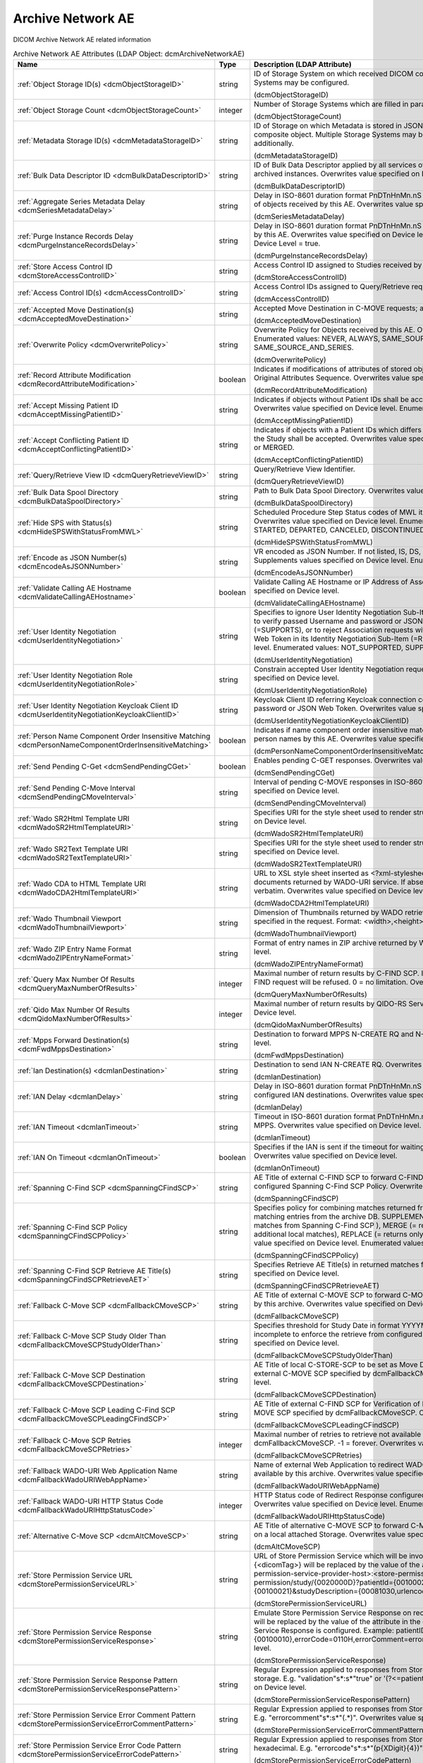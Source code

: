 Archive Network AE
==================
DICOM Archive Network AE related information

.. tabularcolumns:: |p{4cm}|l|p{8cm}|
.. csv-table:: Archive Network AE Attributes (LDAP Object: dcmArchiveNetworkAE)
    :header: Name, Type, Description (LDAP Attribute)
    :widths: 23, 7, 70

    "
    .. _dcmObjectStorageID:

    :ref:`Object Storage ID(s) <dcmObjectStorageID>`",string,"ID of Storage System on which received DICOM composite objects are stored. Multiple Storage Systems may be configured.

    (dcmObjectStorageID)"
    "
    .. _dcmObjectStorageCount:

    :ref:`Object Storage Count <dcmObjectStorageCount>`",integer,"Number of Storage Systems which are filled in parallel.

    (dcmObjectStorageCount)"
    "
    .. _dcmMetadataStorageID:

    :ref:`Metadata Storage ID(s) <dcmMetadataStorageID>`",string,"ID of Storage on which Metadata is stored in JSON format - additionally to the complete DICOM composite object. Multiple Storage Systems may be configured. If absent, metadata is not stored additionally.

    (dcmMetadataStorageID)"
    "
    .. _dcmBulkDataDescriptorID:

    :ref:`Bulk Data Descriptor ID <dcmBulkDataDescriptorID>`",string,"ID of Bulk Data Descriptor applied by all services of this Archive Network AE providing Metadata of archived instances. Overwrites value specified on Device level.

    (dcmBulkDataDescriptorID)"
    "
    .. _dcmSeriesMetadataDelay:

    :ref:`Aggregate Series Metadata Delay <dcmSeriesMetadataDelay>`",string,"Delay in ISO-8601 duration format PnDTnHnMn.nS for storing aggregated Series Metadata on storage of objects received by this AE. Overwrites value specified on Device level.

    (dcmSeriesMetadataDelay)"
    "
    .. _dcmPurgeInstanceRecordsDelay:

    :ref:`Purge Instance Records Delay <dcmPurgeInstanceRecordsDelay>`",string,"Delay in ISO-8601 duration format PnDTnHnMn.nS for purging Instance Records from the DB received by this AE. Overwrites value specified on Device level. Only effective, if Purge Instance Records on Device Level = true.

    (dcmPurgeInstanceRecordsDelay)"
    "
    .. _dcmStoreAccessControlID:

    :ref:`Store Access Control ID <dcmStoreAccessControlID>`",string,"Access Control ID assigned to Studies received by this AE

    (dcmStoreAccessControlID)"
    "
    .. _dcmAccessControlID:

    :ref:`Access Control ID(s) <dcmAccessControlID>`",string,"Access Control IDs assigned to Query/Retrieve requests received by this AE.

    (dcmAccessControlID)"
    "
    .. _dcmAcceptedMoveDestination:

    :ref:`Accepted Move Destination(s) <dcmAcceptedMoveDestination>`",string,"Accepted Move Destination in C-MOVE requests; any if absent.

    (dcmAcceptedMoveDestination)"
    "
    .. _dcmOverwritePolicy:

    :ref:`Overwrite Policy <dcmOverwritePolicy>`",string,"Overwrite Policy for Objects received by this AE. Overwrites value specified on Device level. Enumerated values: NEVER, ALWAYS, SAME_SOURCE, SAME_SERIES or SAME_SOURCE_AND_SERIES.

    (dcmOverwritePolicy)"
    "
    .. _dcmRecordAttributeModification:

    :ref:`Record Attribute Modification <dcmRecordAttributeModification>`",boolean,"Indicates if modifications of attributes of stored objects by this AE are recorded in Items of the Original Attributes Sequence. Overwrites value specified on Device level.

    (dcmRecordAttributeModification)"
    "
    .. _dcmAcceptMissingPatientID:

    :ref:`Accept Missing Patient ID <dcmAcceptMissingPatientID>`",string,"Indicates if objects without Patient IDs shall be accepted and if a Patient ID shall be created. Overwrites value specified on Device level. Enumerated values: YES, NO or CREATE.

    (dcmAcceptMissingPatientID)"
    "
    .. _dcmAcceptConflictingPatientID:

    :ref:`Accept Conflicting Patient ID <dcmAcceptConflictingPatientID>`",string,"Indicates if objects with a Patient IDs which differs from the Patient ID in previous received objects of the Study shall be accepted. Overwrites value specified on Device level. Enumerated values: YES, NO or MERGED.

    (dcmAcceptConflictingPatientID)"
    "
    .. _dcmQueryRetrieveViewID:

    :ref:`Query/Retrieve View ID <dcmQueryRetrieveViewID>`",string,"Query/Retrieve View Identifier.

    (dcmQueryRetrieveViewID)"
    "
    .. _dcmBulkDataSpoolDirectory:

    :ref:`Bulk Data Spool Directory <dcmBulkDataSpoolDirectory>`",string,"Path to Bulk Data Spool Directory. Overwrites value specified on Device level.

    (dcmBulkDataSpoolDirectory)"
    "
    .. _dcmHideSPSWithStatusFromMWL:

    :ref:`Hide SPS with Status(s) <dcmHideSPSWithStatusFromMWL>`",string,"Scheduled Procedure Step Status codes of MWL items which shall not be returned by the MWL SCP. Overwrites value specified on Device level. Enumerated values: SCHEDULED, ARRIVED, READY, STARTED, DEPARTED, CANCELED, DISCONTINUED or COMPLETED.

    (dcmHideSPSWithStatusFromMWL)"
    "
    .. _dcmEncodeAsJSONNumber:

    :ref:`Encode as JSON Number(s) <dcmEncodeAsJSONNumber>`",string,"VR encoded as JSON Number. If not listed, IS, DS, SV and UV values are encoded as JSON Strings. Supplements values specified on Device level. Enumerated values: DS, IS, SV or UV.

    (dcmEncodeAsJSONNumber)"
    "
    .. _dcmValidateCallingAEHostname:

    :ref:`Validate Calling AE Hostname <dcmValidateCallingAEHostname>`",boolean,"Validate Calling AE Hostname or IP Address of Association requestors for this AE. Overwrites value specified on Device level.

    (dcmValidateCallingAEHostname)"
    "
    .. _dcmUserIdentityNegotiation:

    :ref:`User Identity Negotiation <dcmUserIdentityNegotiation>`",string,"Specifies to ignore User Identity Negotiation Sub-Item in Association requests (=NOT_SUPPORTED), to verify passed Username and password or JSON Web Token are against a Keycloak server (=SUPPORTS), or to reject Association requests without a valid Username and password or JSON Web Token in its Identity Negotiation Sub-Item (=REQUIRED). Overwrites value specified on Device level. Enumerated values: NOT_SUPPORTED, SUPPORTS or REQUIRED.

    (dcmUserIdentityNegotiation)"
    "
    .. _dcmUserIdentityNegotiationRole:

    :ref:`User Identity Negotiation Role <dcmUserIdentityNegotiationRole>`",string,"Constrain accepted User Identity Negotiation requests to users with specified role. Overwrites value specified on Device level.

    (dcmUserIdentityNegotiationRole)"
    "
    .. _dcmUserIdentityNegotiationKeycloakClientID:

    :ref:`User Identity Negotiation Keycloak Client ID <dcmUserIdentityNegotiationKeycloakClientID>`",string,"Keycloak Client ID referring Keycloak connection configuration for verifying passed username and password or JSON Web Token. Overwrites value specified on Device level.

    (dcmUserIdentityNegotiationKeycloakClientID)"
    "
    .. _dcmPersonNameComponentOrderInsensitiveMatching:

    :ref:`Person Name Component Order Insensitive Matching <dcmPersonNameComponentOrderInsensitiveMatching>`",boolean,"Indicates if name component order insensitive matching is performed on fuzzy semantic matching of person names by this AE. Overwrites value specified on Device level.

    (dcmPersonNameComponentOrderInsensitiveMatching)"
    "
    .. _dcmSendPendingCGet:

    :ref:`Send Pending C-Get <dcmSendPendingCGet>`",boolean,"Enables pending C-GET responses. Overwrites value specified on Device level.

    (dcmSendPendingCGet)"
    "
    .. _dcmSendPendingCMoveInterval:

    :ref:`Send Pending C-Move Interval <dcmSendPendingCMoveInterval>`",string,"Interval of pending C-MOVE responses in ISO-8601 duration format PnDTnHnMn.nS. Overwrites value specified on Device level.

    (dcmSendPendingCMoveInterval)"
    "
    .. _dcmWadoSR2HtmlTemplateURI:

    :ref:`Wado SR2Html Template URI <dcmWadoSR2HtmlTemplateURI>`",string,"Specifies URI for the style sheet used to render structured reports to html. Overwrites value specified on Device level.

    (dcmWadoSR2HtmlTemplateURI)"
    "
    .. _dcmWadoSR2TextTemplateURI:

    :ref:`Wado SR2Text Template URI <dcmWadoSR2TextTemplateURI>`",string,"Specifies URI for the style sheet used to render structured reports to plain text. Overwrites value specified on Device level.

    (dcmWadoSR2TextTemplateURI)"
    "
    .. _dcmWadoCDA2HtmlTemplateURI:

    :ref:`Wado CDA to HTML Template URI <dcmWadoCDA2HtmlTemplateURI>`",string,"URL to XSL style sheet inserted as <?xml-stylesheet type=""text/xsl"" href=""<url>"" > in CDA documents returned by WADO-URI service. If absent, the embedded CDI document is returned verbatim. Overwrites value specified on Device level.

    (dcmWadoCDA2HtmlTemplateURI)"
    "
    .. _dcmWadoThumbnailViewport:

    :ref:`Wado Thumbnail Viewport <dcmWadoThumbnailViewport>`",string,"Dimension of Thumbnails returned by WADO retrieve of Instance Thumbnails, if no Viewport is specified in the request. Format: <width>,<height>. Overwrites value specified on Device level.

    (dcmWadoThumbnailViewport)"
    "
    .. _dcmWadoZIPEntryNameFormat:

    :ref:`Wado ZIP Entry Name Format <dcmWadoZIPEntryNameFormat>`",string,"Format of entry names in ZIP archive returned by WADO-RS. Overwrites value specified on Device level.

    (dcmWadoZIPEntryNameFormat)"
    "
    .. _dcmQueryMaxNumberOfResults:

    :ref:`Query Max Number Of Results <dcmQueryMaxNumberOfResults>`",integer,"Maximal number of return results by C-FIND SCP. If the number of matches extends the limit, the C-FIND request will be refused. 0 = no limitation. Overwrites value specified on Device level.

    (dcmQueryMaxNumberOfResults)"
    "
    .. _dcmQidoMaxNumberOfResults:

    :ref:`Qido Max Number Of Results <dcmQidoMaxNumberOfResults>`",integer,"Maximal number of return results by QIDO-RS Service. 0 = unlimited. Overwrites value specified on Device level.

    (dcmQidoMaxNumberOfResults)"
    "
    .. _dcmFwdMppsDestination:

    :ref:`Mpps Forward Destination(s) <dcmFwdMppsDestination>`",string,"Destination to forward MPPS N-CREATE RQ and N-SET RQ. Overwrites value specified on Device level.

    (dcmFwdMppsDestination)"
    "
    .. _dcmIanDestination:

    :ref:`Ian Destination(s) <dcmIanDestination>`",string,"Destination to send IAN N-CREATE RQ. Overwrites value specified on Device level.

    (dcmIanDestination)"
    "
    .. _dcmIanDelay:

    :ref:`IAN Delay <dcmIanDelay>`",string,"Delay in ISO-8601 duration format PnDTnHnMn.nS after which an IAN for a received study is sent to configured IAN destinations. Overwrites value specified on Device level.

    (dcmIanDelay)"
    "
    .. _dcmIanTimeout:

    :ref:`IAN Timeout <dcmIanTimeout>`",string,"Timeout in ISO-8601 duration format PnDTnHnMn.nS for waiting on receive of instances referenced in MPPS. Overwrites value specified on Device level.

    (dcmIanTimeout)"
    "
    .. _dcmIanOnTimeout:

    :ref:`IAN On Timeout <dcmIanOnTimeout>`",boolean,"Specifies if the IAN is sent if the timeout for waiting on receive of instances referenced is exceeded. Overwrites value specified on Device level.

    (dcmIanOnTimeout)"
    "
    .. _dcmSpanningCFindSCP:

    :ref:`Spanning C-Find SCP <dcmSpanningCFindSCP>`",string,"AE Title of external C-FIND SCP to forward C-FIND RQs and backward responses according configured Spanning C-Find SCP Policy. Overwrites value specified on Device level.

    (dcmSpanningCFindSCP)"
    "
    .. _dcmSpanningCFindSCPPolicy:

    :ref:`Spanning C-Find SCP Policy <dcmSpanningCFindSCPPolicy>`",string,"Specifies policy for combining matches returned from configured Spanning C-Find SCP with matching entries from the archive DB. SUPPLEMENT (= returns local matches before additional matches from Spanning C-Find SCP ), MERGE (= returns matches from Spanning C-Find SCP before additional local matches), REPLACE (= returns only matches from Spanning C-Find SCP). Overwrites value specified on Device level. Enumerated values: SUPPLEMENT, MERGE or REPLACE.

    (dcmSpanningCFindSCPPolicy)"
    "
    .. _dcmSpanningCFindSCPRetrieveAET:

    :ref:`Spanning C-Find SCP Retrieve AE Title(s) <dcmSpanningCFindSCPRetrieveAET>`",string,"Specifies Retrieve AE Title(s) in returned matches from Spanning C-Find SCP. Overwrites value specified on Device level.

    (dcmSpanningCFindSCPRetrieveAET)"
    "
    .. _dcmFallbackCMoveSCP:

    :ref:`Fallback C-Move SCP <dcmFallbackCMoveSCP>`",string,"AE Title of external C-MOVE SCP to forward C-MOVE RQs if the requested Entities are not managed by this archive. Overwrites value specified on Device level.

    (dcmFallbackCMoveSCP)"
    "
    .. _dcmFallbackCMoveSCPStudyOlderThan:

    :ref:`Fallback C-Move SCP Study Older Than <dcmFallbackCMoveSCPStudyOlderThan>`",string,"Specifies threshold for Study Date in format YYYYMMDD for marking received Studies as (potential) incomplete to enforce the retrieve from configured dcmFallbackCMoveSCP. Overwrites value specified on Device level.

    (dcmFallbackCMoveSCPStudyOlderThan)"
    "
    .. _dcmFallbackCMoveSCPDestination:

    :ref:`Fallback C-Move SCP Destination <dcmFallbackCMoveSCPDestination>`",string,"AE Title of local C-STORE-SCP to be set as Move Destination in C-MOVE RQs forwarded to the external C-MOVE SCP specified by dcmFallbackCMoveSCP. Overwrites value specified on Device level.

    (dcmFallbackCMoveSCPDestination)"
    "
    .. _dcmFallbackCMoveSCPLeadingCFindSCP:

    :ref:`Fallback C-Move SCP Leading C-Find SCP <dcmFallbackCMoveSCPLeadingCFindSCP>`",string,"AE Title of external C-FIND SCP for Verification of Number of Instances retrieved from external C-MOVE SCP specified by dcmFallbackCMoveSCP. Overwrites value specified on Device level.

    (dcmFallbackCMoveSCPLeadingCFindSCP)"
    "
    .. _dcmFallbackCMoveSCPRetries:

    :ref:`Fallback C-Move SCP Retries <dcmFallbackCMoveSCPRetries>`",integer,"Maximal number of retries to retrieve not available objects from C-MOVE SCP configured by dcmFallbackCMoveSCP. -1 = forever. Overwrites value specified on Device level.

    (dcmFallbackCMoveSCPRetries)"
    "
    .. _dcmFallbackWadoURIWebAppName:

    :ref:`Fallback WADO-URI Web Application Name <dcmFallbackWadoURIWebAppName>`",string,"Name of external Web Application to redirect WADO URI requests if the requested Object is not available by this archive. Overwrites value specified on Device level.

    (dcmFallbackWadoURIWebAppName)"
    "
    .. _dcmFallbackWadoURIHttpStatusCode:

    :ref:`Fallback WADO-URI HTTP Status Code <dcmFallbackWadoURIHttpStatusCode>`",integer,"HTTP Status code of Redirect Response configured by Fallback WADO-URI Web Application Name. Overwrites value specified on Device level. Enumerated values: 301, 302, 303 or 307.

    (dcmFallbackWadoURIHttpStatusCode)"
    "
    .. _dcmAltCMoveSCP:

    :ref:`Alternative C-Move SCP <dcmAltCMoveSCP>`",string,"AE Title of alternative C-MOVE SCP to forward C-MOVE RQs if the requested Entities are not located on a local attached Storage. Overwrites value specified on Device level.

    (dcmAltCMoveSCP)"
    "
    .. _dcmStorePermissionServiceURL:

    :ref:`Store Permission Service URL <dcmStorePermissionServiceURL>`",string,"URL of Store Permission Service which will be invoked on receive of the first object of a study. {<dicomTag>} will be replaced by the value of the attribute in the object. E.g. http(s)://<store-permission-service-provider-host>:<store-permission-service-provider-port>/storage-permission/study/{0020000D}?patientId={00100020}&patientIdIssuer={00100021}&studyDescription={00081030,urlencoded}. Overwrites value specified on Device level.

    (dcmStorePermissionServiceURL)"
    "
    .. _dcmStorePermissionServiceResponse:

    :ref:`Store Permission Service Response <dcmStorePermissionServiceResponse>`",string,"Emulate Store Permission Service Response on receive of the first object of a study. {<dicomTag>} will be replaced by the value of the attribute in the object. Only effective if no Store Permission Service Response is configured. Example: patientID={00100020},patientName={00100010},errorCode=0110H,errorComment=errorMessage. Overwrites value specified on Device level.

    (dcmStorePermissionServiceResponse)"
    "
    .. _dcmStorePermissionServiceResponsePattern:

    :ref:`Store Permission Service Response Pattern <dcmStorePermissionServiceResponsePattern>`",string,"Regular Expression applied to responses from Store Permission Service to determine agreement for storage. E.g. ""validation""\s*:\s*""true"" or '(?<=patientName=)[^null].*?(?=,)'. Overwrites value specified on Device level.

    (dcmStorePermissionServiceResponsePattern)"
    "
    .. _dcmStorePermissionServiceErrorCommentPattern:

    :ref:`Store Permission Service Error Comment Pattern <dcmStorePermissionServiceErrorCommentPattern>`",string,"Regular Expression applied to responses from Store Permission Service to extract Error Comment. E.g. ""errorcomment""\s*:\s*""(.*)"". Overwrites value specified on Device level.

    (dcmStorePermissionServiceErrorCommentPattern)"
    "
    .. _dcmStorePermissionServiceErrorCodePattern:

    :ref:`Store Permission Service Error Code Pattern <dcmStorePermissionServiceErrorCodePattern>`",string,"Regular Expression applied to responses from Store Permission Service to extract Error Code in hexadecimal. E.g. ""errorcode""\s*:\s*""(\p{XDigit}{4})"". Overwrites value specified on Device level.

    (dcmStorePermissionServiceErrorCodePattern)"
    "
    .. _dcmStorePermissionServiceExpirationDatePattern:

    :ref:`Store Permission Service Expiration Date Pattern <dcmStorePermissionServiceExpirationDatePattern>`",string,"Regular Expression applied to responses from Store Permission Service to extract the initial Study Expiration Date. E.g. ""expirationdate""\s*:\s*""([0-9]{8})"". Overwrites value specified on Device level.

    (dcmStorePermissionServiceExpirationDatePattern)"
    "
    .. _dcmAllowRejectionForDataRetentionPolicyExpired:

    :ref:`Allow Rejection For Data Retention Policy Expired <dcmAllowRejectionForDataRetentionPolicyExpired>`",string,"Allow Rejection For Data Retention Policy Expired. Overwrites value specified on Device level. Enumerated values: NEVER, ALWAYS, EXPIRED_UNSET or ONLY_EXPIRED.

    (dcmAllowRejectionForDataRetentionPolicyExpired)"
    "
    .. _dcmAllowDeleteStudyPermanently:

    :ref:`Allow Delete Study permanently <dcmAllowDeleteStudyPermanently>`",string,"Allow to delete Study permanently. REJECTED = only already rejected Studies. Overwrites value specified on Device level. Enumerated values: ALWAYS or REJECTED.

    (dcmAllowDeleteStudyPermanently)"
    "
    .. _dcmAllowDeletePatient:

    :ref:`Allow Delete Patient <dcmAllowDeletePatient>`",string,"Allow permanent deletion of Patients. Enumerated values: NEVER, ALWAYS, WITHOUT_STUDIES. Overwrites value specified on Device level. Enumerated values: NEVER, ALWAYS or WITHOUT_STUDIES.

    (dcmAllowDeletePatient)"
    "
    .. _dcmDefaultCharacterSet:

    :ref:`Default Character Set <dcmDefaultCharacterSet>`",string,"Value of Specific Character Set (0008,0005) added to Data Sets of C-STORE RQs and pending C-FIND RSPs without Specific Character Set (0008,0005) attribute received by this Network AE. Overwrites value specified on Device level.

    (dcmDefaultCharacterSet)"
    "
    .. _dcmUPSWorklistLabel:

    :ref:`UPS Worklist Label <dcmUPSWorklistLabel>`",string,"Value of Worklist Label (0074,1202) of created UPS by this Network AE, if the UPS Push SCU or UPS-RS User Agent does not provide a value for this attribute. If absent, the AE Title of the receiving AE will be used. Overwrites value specified on Device level.

    (dcmUPSWorklistLabel)"
    "
    .. _dcmUPSEventSCU:

    :ref:`UPS Event SCU(s) <dcmUPSEventSCU>`",string,"AE Title of UPS Event SOP Class SCU, to which UPS Event Reports are sent for subscriptions created on this Network AE  - independently if the subscription was created by the N-ACTION DIMSE service, or by a corresponding UPS RESTful service. Overwrites value specified on Device level.

    (dcmUPSEventSCU)"
    "
    .. _dcmUPSEventSCUKeepAlive:

    :ref:`UPS Event SCU Keep Alive <dcmUPSEventSCUKeepAlive>`",integer,"Timeout in ms to keep associations to UPS Event SCUs alive. If absent, associations will not be reused for sending multiple UPS Event Reports to one UPS Event SCU. Overwrites value specified on Device level.

    (dcmUPSEventSCUKeepAlive)"
    "
    .. _dcmRetrieveAET:

    :ref:`Retrieve AE Title(s) <dcmRetrieveAET>`",string,"Specifies Retrieve AE Titles associated with DICOM objects received by this Network AE. Overwrites value specified on Device level.

    (dcmRetrieveAET)"
    "
    .. _dcmReturnRetrieveAET:

    :ref:`Return Retrieve AE Title(s) <dcmReturnRetrieveAET>`",string,"Retrieve AE Title returned in C-FIND and QIDO responses. If absent, the Retrieve AET associated with the archived entity will be returned. Overwrites value specified on Device level.

    (dcmReturnRetrieveAET)"
    "
    .. _dcmMultipleStoreAssociations:

    :ref:`Multiple Store Associations(s) <dcmMultipleStoreAssociations>`",string,"Number of Storage Associations used for retrieve of Composite Objects. C-STORE SCP specific numbers can be specified by prefix '<AETitle>:'. Examples : 2 or STORESCP:3 Supplements Multiple Store Associations specified on Device level.

    (dcmMultipleStoreAssociations)"
    "
    .. _dcmExternalRetrieveAEDestination:

    :ref:`External Retrieve AE Destination <dcmExternalRetrieveAEDestination>`",string,"AE Title of local C-STORE-SCP to be set as Move Destination in C-MOVE RQs forwarded to external retrieve AE. Overwrites value specified on Device level.

    (dcmExternalRetrieveAEDestination)"
    "
    .. _dcmCopyMoveUpdatePolicy:

    :ref:`Copy Move Update Policy <dcmCopyMoveUpdatePolicy>`",string,"Specifies update policy for attributes of the destination Study on Copy/Move of Instances from another Study. If absent, the attributes will not be updated. Overwrites value specified on Device level. Enumerated values: PRESERVE, SUPPLEMENT, MERGE, OVERWRITE or REPLACE.

    (dcmCopyMoveUpdatePolicy)"
    "
    .. _dcmLinkMWLEntryUpdatePolicy:

    :ref:`Link MWL Entry Update Policy <dcmLinkMWLEntryUpdatePolicy>`",string,"Specifies update policy for Study attributes on Link of Instances of another Study with a MWL Entry referring an existing Study. Overwrites value specified on Device level. Enumerated values: PRESERVE, SUPPLEMENT, MERGE, OVERWRITE or REPLACE.

    (dcmLinkMWLEntryUpdatePolicy)"
    "
    .. _dcmStorageVerificationPolicy:

    :ref:`Storage Verification Policy <dcmStorageVerificationPolicy>`",string,"DB_RECORD_EXISTS: only check for existence of DB records, OBJECT_EXISTS: check if object exists on Storage System, OBJECT_SIZE: check size of object on Storage System, OBJECT_FETCH: fetch object from Storage System), OBJECT_CHECKSUM: recalculate checksum of object on Storage System, S3_MD5SUM: check MD5 checksum of object on S3 Storage System. Overwrites value specified on Device level. Enumerated values: DB_RECORD_EXISTS, OBJECT_EXISTS, OBJECT_SIZE, OBJECT_FETCH, OBJECT_CHECKSUM or S3_MD5SUM.

    (dcmStorageVerificationPolicy)"
    "
    .. _dcmStorageVerificationUpdateLocationStatus:

    :ref:`Storage Verification Update Location Status <dcmStorageVerificationUpdateLocationStatus>`",boolean,"Indicates if the Status of the Location DB record shall be updated on Storage Verification accordingly. Not effective with Storage Verification Policy: DB_RECORD_EXISTS. Overwrites value specified on Device level.

    (dcmStorageVerificationUpdateLocationStatus)"
    "
    .. _dcmStorageVerificationStorageID:

    :ref:`Storage Verification Storage IDs(s) <dcmStorageVerificationStorageID>`",string,"Only accept Storage Verification if the validation of the storage of the object on one of the specified Storage Systems is successful. Not effective with Storage Verification Policy: DB_RECORD_EXISTS. Overwrites values specified on Device level.

    (dcmStorageVerificationStorageID)"
    "
    .. _dcmStorageVerificationInitialDelay:

    :ref:`Storage Verification Initial Delay <dcmStorageVerificationInitialDelay>`",string,"Delay in ISO-8601 duration format PnYnMnD or PnW of first Storage Verification of a Series after it was received. Overwrites values specified on Device level.

    (dcmStorageVerificationInitialDelay)"
    "
    .. _dcmUpdateLocationStatusOnRetrieve:

    :ref:`Update Location Status on Retrieve <dcmUpdateLocationStatusOnRetrieve>`",boolean,"Indicates if the Status of the Location DB record shall be updated for objects failed to get fetched from storage on retrieve to MISSING_OBJECT or FAILED_TO_FETCH_OBJECT. Overwrites value specified on Device level.

    (dcmUpdateLocationStatusOnRetrieve)"
    "
    .. _dcmStorageVerificationOnRetrieve:

    :ref:`Storage Verification on Retrieve <dcmStorageVerificationOnRetrieve>`",boolean,"Indicates if failures to fetch an object from Storage on retrieve shall trigger a Storage Verification of the whole Series. Overwrites value specified on Device level.

    (dcmStorageVerificationOnRetrieve)"
    "
    .. _hl7PSUSendingApplication:

    :ref:`HL7 Procedure Status Update Sending Application <hl7PSUSendingApplication>`",string,"Application|Facility name of Sending Application for HL7 Procedure Status Update. Overwrites value specified on Device level.

    (hl7PSUSendingApplication)"
    "
    .. _hl7PSUReceivingApplication:

    :ref:`HL7 Procedure Status Update Receiving Application(s) <hl7PSUReceivingApplication>`",string,"Application|Facility name of Receiving Application for HL7 Procedure Status Update. Overwrites value specified on Device level.

    (hl7PSUReceivingApplication)"
    "
    .. _hl7PSUDelay:

    :ref:`HL7 Procedure Status Update Delay <hl7PSUDelay>`",string,"Delay in ISO-8601 duration format PnDTnHnMn.nS after which an HL7 Procedure Status Update for a received study is sent to configured HL7 receivers. If absent, HL7 Procedure Status Update is triggered by received MPPS. Overwrites value specified on Device level.

    (hl7PSUDelay)"
    "
    .. _hl7PSUConditions:

    :ref:`HL7 Procedure Status Update Attribute Conditions(s) <hl7PSUConditions>`",string,"Restrict notification of configured HL7 Procedure Status Update Receiving Applications about Procedure Status Update by conditions on attributes of received composite object in format (SendingHostname|SendingApplicationEntityTitle|ReceivingHostname|ReceivingApplicationEntityTitle|{AttributeTagOrKeyword[number]}|{SequenceTagOrKeyword.AttributeTagOrKeyword})[!]={regEx}. More than one value can be specified for a given attribute by separating them with a | symbol. Examples: SendingApplicationEntityTitle=FORWARD or Modality=MR|CT or ProcedureCodeSequence.CodeValue=MRProcedure or 00180015=KNEE or 00321034.00080100=RequestingServiceCode or ImageType[3]=LOCALIZER. Overwrites value specified on Device level.

    (hl7PSUConditions)"
    "
    .. _hl7PSUForRequestedProcedure:

    :ref:`HL7 Procedure Status Update for Requested Procedure <hl7PSUForRequestedProcedure>`",boolean,"Restrict notification of configured HL7 Procedure Status Update Receiving Applications about Procedure Status Update to existence of Scheduled Procedure Steps of a Requested Procedure (MWL Items in the DB) with matching Study Instance UID. Overwrites value specified on Device level.

    (hl7PSUForRequestedProcedure)"
    "
    .. _hl7PSURequestedProcedureID:

    :ref:`HL7 Procedure Status Update Requested Procedure ID <hl7PSURequestedProcedureID>`",string,"Value for Requested Procedure ID in notification message, if there are no Scheduled Procedure Steps of a Requested Procedure (MWL Items in the DB) with matching Study Instance UID. {<attributeID>} will be replaced by the value of attribute in the received study. Example: {StudyInstanceUID,hash}. Overwrites value specified on Device level.

    (hl7PSURequestedProcedureID)"
    "
    .. _hl7PSUAccessionNumber:

    :ref:`HL7 Procedure Status Accession Number <hl7PSUAccessionNumber>`",string,"Value for Accession Number in notification message, if there are no Scheduled Procedure Steps of a Requested Procedure (MWL Items in the DB) with matching Study Instance UID. {<attributeID>} will be replaced by the value of attribute in the received study. Example: {StudyInstanceUID,hash}. Overwrites value specified on Device level.

    (hl7PSUAccessionNumber)"
    "
    .. _hl7PSUFillerOrderNumber:

    :ref:`HL7 Procedure Status Filler Order Number <hl7PSUFillerOrderNumber>`",string,"Value for Filler Order Number in notification message, if there are no Scheduled Procedure Steps of a Requested Procedure (MWL Items in the DB) with matching Study Instance UID. {<attributeID>} will be replaced by the value of attribute in the received study. Example: {StudyInstanceUID,hash}. Overwrites value specified on Device level.

    (hl7PSUFillerOrderNumber)"
    "
    .. _hl7PSUPlacerOrderNumber:

    :ref:`HL7 Procedure Status Placer Order Number <hl7PSUPlacerOrderNumber>`",string,"Value for Placer Order Number in notification message, if there are no Scheduled Procedure Steps of a Requested Procedure (MWL Items in the DB) with matching Study Instance UID. {<attributeID>} will be replaced by the value of attribute in the received study. Example: {StudyInstanceUID,hash}. Overwrites value specified on Device level.

    (hl7PSUPlacerOrderNumber)"
    "
    .. _hl7PSUMessageType:

    :ref:`HL7 Procedure Status Message Type <hl7PSUMessageType>`",string,"Message Type of HL7 Procedure Status Update message. Overwrites value specified on Device level. Enumerated values: OMG_O19 or ORU_R01.

    (hl7PSUMessageType)"
    "
    .. _hl7PSUPIDPV1:

    :ref:`HL7 Procedure Status Update PID PV1 <hl7PSUPIDPV1>`",boolean,"Indicates to include a Patient Identification (PID) and a Patient Visit (PV1) segment in the HL7 Procedure Status Update message. Implicitly set, if HL7 Procedure Status Message Type = ORU_R01. Overwrites value specified on Device level.

    (hl7PSUPIDPV1)"
    "
    .. _hl7PSUMWL:

    :ref:`HL7 Procedure Status Update MWL <hl7PSUMWL>`",boolean,"Specifies if the Status of MWL Items in the DB is updated to COMPLETED for a received study after the configured HL7 Procedure Status Update Delay or for received MPPS after configured HL7 Procedure Status Update Timeout. Implicitly set to true, if notification of HL7 receivers is configured. Overwrites value specified on Device level.

    (hl7PSUMWL)"
    "
    .. _hl7PSUTimeout:

    :ref:`HL7 Procedure Status Update Timeout <hl7PSUTimeout>`",string,"Timeout in ISO-8601 duration format PnDTnHnMn.nS for waiting on receive of instances referenced in MPPS. Overwrites value specified on Device level.

    (hl7PSUTimeout)"
    "
    .. _hl7PSUOnTimeout:

    :ref:`HL7 Procedure Status Update On Timeout <hl7PSUOnTimeout>`",boolean,"Specifies if the HL7 Procedure Status Update is sent if the timeout for waiting on receive of instances referenced is exceeded. Overwrites value specified on Device level.

    (hl7PSUOnTimeout)"
    "
    .. _dcmRelationalQueryNegotiationLenient:

    :ref:`Relational Query Negotiation Lenient <dcmRelationalQueryNegotiationLenient>`",boolean,"Indicates to accept C-FIND RQs without unique keys for levels above the query level also if support for relational-queries was not negotiated. Overwrites value specified on Device level.

    (dcmRelationalQueryNegotiationLenient)"
    "
    .. _dcmRelationalRetrieveNegotiationLenient:

    :ref:`Relational Retrieve Negotiation Lenient <dcmRelationalRetrieveNegotiationLenient>`",boolean,"Indicates to accept C-MOVE and C-GET RQs without unique keys for levels above the query level also if support for relational-queries was not negotiated. Overwrites value specified on Device level. Overwrites value specified on Device level.

    (dcmRelationalRetrieveNegotiationLenient)"
    "
    .. _dcmRestrictRetrieveSilently:

    :ref:`Restrict Retrieve Silently <dcmRestrictRetrieveSilently>`",boolean,"Indicates if the set of requested objects to retrieve shall be silently (=without counting not transferred object as failures) restricted according the Transfer Capabilities of the Retrieve Destination. Otherwise the number of requested objects for which no Transfer Capability is configured for the Retrieve Destination and therefore are not retrieved is counted as failures. Only effective, if the Retrieve Destination has configured at least one Transfer Capability with SCP role. Overwrites value specified on Device level.

    (dcmRestrictRetrieveSilently)"
    "
    .. _dcmRejectConflictingPatientAttribute:

    :ref:`Reject Conflicting Patient Attribute(s) <dcmRejectConflictingPatientAttribute>`",string,"DICOM Tag of Patient Attribute which have to match in received objects with the value in previous received objects with equal Patient ID to be accepted. Overwrites value specified on Device level.

    (dcmRejectConflictingPatientAttribute)"
    "
    .. _dcmStowRetiredTransferSyntax:

    :ref:`STOW Retired Transfer Syntax <dcmStowRetiredTransferSyntax>`",boolean,"Store received JPEG Full Progression, Non-Hierarchical JPEG images in DICOM images with corresponding (retired) Transfer Syntax UID 1.2.840.10008.1.2.4.55. Otherwise set 1.2.840.10008.1.2.4.50 (= JPEG Baseline) or 1.2.840.10008.1.2.4.51 (= JPEG Extended) as Transfer Syntax UID of the stored DICOM image, without transcoding to JPEG Baseline or JPEG Extended, but including the JPEG image as received. Overwrites value specified on Device level.

    (dcmStowRetiredTransferSyntax)"
    "
    .. _dcmStowExcludeAPPMarkers:

    :ref:`STOW Exclude Application Markers <dcmStowExcludeAPPMarkers>`",boolean,"Indicates if APP markers in JPEG images received in STOW-RS Metadata and Bulkdata requests shall be excluded from the JPEG bit streams encapsulated in created DICOM instances. Overwrites value specified on Device level.

    (dcmStowExcludeAPPMarkers)"
    "
    .. _dcmStowQuicktime2MP4:

    :ref:`STOW Quicktime to MP4 <dcmStowQuicktime2MP4>`",boolean,"Indicates if QuickTime containers received in STOW-RS Metadata and Bulkdata requests shall be converted to MP4 containers encapsulated in created DICOM instances. The conversion requires that ffmpeg is installed and the ffmpeg CLI utility is available in the PATH. Otherwise Quicktime containers will get encapsulated in the stored DICOM object verbatim, with a declared DICOM MPEG-4 Transfer Syntax which reflects the encoding of the video stream in the container, but contradicts the actual container format. Overwrites value specified on Device level.

    (dcmStowQuicktime2MP4)"
    "
    .. _dcmRetrieveTaskWarningOnNoMatch:

    :ref:`Retrieve Task Warning on no Match <dcmRetrieveTaskWarningOnNoMatch>`",boolean,"Indicates if the result status of Retrieve Tasks shall be set to WARNING if none of the requested objects was found on the C-MOVE SCP. Overwrites value specified on Device level.

    (dcmRetrieveTaskWarningOnNoMatch)"
    "
    .. _dcmRetrieveTaskWarningOnWarnings:

    :ref:`Retrieve Task Warning on Warnings <dcmRetrieveTaskWarningOnWarnings>`",boolean,"Indicates if the result status of Retrieve Tasks shall be set to WARNING if there are Warning Sub-Operations, even if the retrieve of all objects was successful. Overwrites value specified on Device level

    (dcmRetrieveTaskWarningOnWarnings)"
    "
    .. _dcmFallbackCMoveSCPCallingAET:

    :ref:`Fallback C-Move SCP Calling AE title <dcmFallbackCMoveSCPCallingAET>`",string,"Calling AE Title used in A-ASSOCIATE-RQ to configured Fallback C-MOVE SCP. If absent, the AE Title of the external C-MOVE SCU is used. Overwrites value specified on Device level.

    (dcmFallbackCMoveSCPCallingAET)"
    ":doc:`exportRule` (s)",object,"Export Rules applied to DICOM objects received by this AE. Supplements Export Rules specified on Device level."
    ":doc:`exportPriorsRule` (s)",object,"Export Priors Rules applied to DICOM objects received by this AE. Supplements Export Priors Rules specified on Device level."
    ":doc:`rsForwardRule` (s)",object,"RESTful Forward Rules. Supplements RESTful Forward rules specified on Device level."
    ":doc:`archiveCompressionRule` (s)",object,"Compression rules. Supplements Compression rules specified on Device level."
    ":doc:`archiveAttributeCoercion` (s)",object,"Attribute Coercion of received/sent DIMSE. Supplements Attribute Coercions specified on Device level."
    ":doc:`studyRetentionPolicy` (s)",object,"Study Retention Policies. Supplements Study Retention Policies specified on Device level."
    ":doc:`storeAccessControlIDRule` (s)",object,"Store Access Control Rules applied to Studies received by this AE. Supplements Store Access Control Rules specified on Device level."
    ":doc:`upsOnStore` (s)",object,"UPS on Store Rules applied to DICOM objects received by this AE. Supplements UPS on Store Rules specified on Device level."
    ":doc:`upsOnUPSCompleted` (s)",object,"UPS on UPS Completed Rules applied to UPS managed by this AE. Supplements UPS on UPS Completed Rules specified on Device level."
